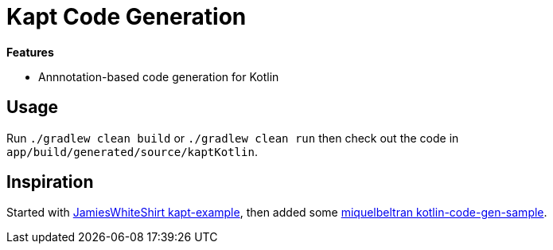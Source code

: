 = Kapt Code Generation

*Features*

* Annnotation-based code generation for Kotlin

== Usage

Run `./gradlew clean build` or `./gradlew clean run` then check out the code in `app/build/generated/source/kaptKotlin`.

== Inspiration

Started with link:https://github.com/JamiesWhiteShirt/kapt-example[JamiesWhiteShirt kapt-example], then added some link:https://github.com/miquelbeltran/kotlin-code-gen-sample/[miquelbeltran kotlin-code-gen-sample].